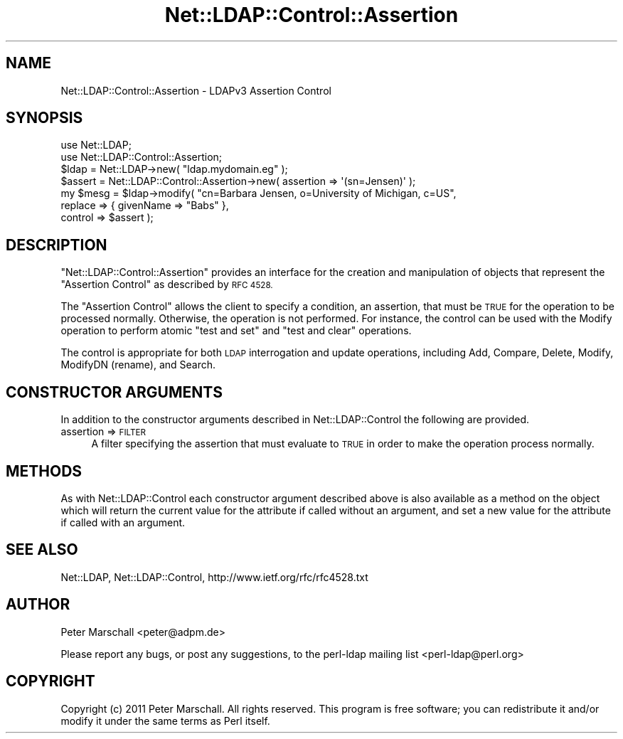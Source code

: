 .\" Automatically generated by Pod::Man 4.11 (Pod::Simple 3.35)
.\"
.\" Standard preamble:
.\" ========================================================================
.de Sp \" Vertical space (when we can't use .PP)
.if t .sp .5v
.if n .sp
..
.de Vb \" Begin verbatim text
.ft CW
.nf
.ne \\$1
..
.de Ve \" End verbatim text
.ft R
.fi
..
.\" Set up some character translations and predefined strings.  \*(-- will
.\" give an unbreakable dash, \*(PI will give pi, \*(L" will give a left
.\" double quote, and \*(R" will give a right double quote.  \*(C+ will
.\" give a nicer C++.  Capital omega is used to do unbreakable dashes and
.\" therefore won't be available.  \*(C` and \*(C' expand to `' in nroff,
.\" nothing in troff, for use with C<>.
.tr \(*W-
.ds C+ C\v'-.1v'\h'-1p'\s-2+\h'-1p'+\s0\v'.1v'\h'-1p'
.ie n \{\
.    ds -- \(*W-
.    ds PI pi
.    if (\n(.H=4u)&(1m=24u) .ds -- \(*W\h'-12u'\(*W\h'-12u'-\" diablo 10 pitch
.    if (\n(.H=4u)&(1m=20u) .ds -- \(*W\h'-12u'\(*W\h'-8u'-\"  diablo 12 pitch
.    ds L" ""
.    ds R" ""
.    ds C` ""
.    ds C' ""
'br\}
.el\{\
.    ds -- \|\(em\|
.    ds PI \(*p
.    ds L" ``
.    ds R" ''
.    ds C`
.    ds C'
'br\}
.\"
.\" Escape single quotes in literal strings from groff's Unicode transform.
.ie \n(.g .ds Aq \(aq
.el       .ds Aq '
.\"
.\" If the F register is >0, we'll generate index entries on stderr for
.\" titles (.TH), headers (.SH), subsections (.SS), items (.Ip), and index
.\" entries marked with X<> in POD.  Of course, you'll have to process the
.\" output yourself in some meaningful fashion.
.\"
.\" Avoid warning from groff about undefined register 'F'.
.de IX
..
.nr rF 0
.if \n(.g .if rF .nr rF 1
.if (\n(rF:(\n(.g==0)) \{\
.    if \nF \{\
.        de IX
.        tm Index:\\$1\t\\n%\t"\\$2"
..
.        if !\nF==2 \{\
.            nr % 0
.            nr F 2
.        \}
.    \}
.\}
.rr rF
.\" ========================================================================
.\"
.IX Title "Net::LDAP::Control::Assertion 3"
.TH Net::LDAP::Control::Assertion 3 "2015-04-08" "perl v5.30.2" "User Contributed Perl Documentation"
.\" For nroff, turn off justification.  Always turn off hyphenation; it makes
.\" way too many mistakes in technical documents.
.if n .ad l
.nh
.SH "NAME"
Net::LDAP::Control::Assertion \- LDAPv3 Assertion Control
.SH "SYNOPSIS"
.IX Header "SYNOPSIS"
.Vb 2
\& use Net::LDAP;
\& use Net::LDAP::Control::Assertion;
\&
\& $ldap = Net::LDAP\->new( "ldap.mydomain.eg" );
\&
\& $assert = Net::LDAP::Control::Assertion\->new( assertion => \*(Aq(sn=Jensen)\*(Aq );
\&
\& my $mesg = $ldap\->modify( "cn=Barbara Jensen, o=University of Michigan, c=US",
\&                           replace => { givenName => "Babs" },
\&                           control => $assert );
.Ve
.SH "DESCRIPTION"
.IX Header "DESCRIPTION"
\&\f(CW\*(C`Net::LDAP::Control::Assertion\*(C'\fR provides an interface for the creation and
manipulation of objects that represent the \f(CW\*(C`Assertion Control\*(C'\fR as described
by \s-1RFC 4528.\s0
.PP
The \f(CW\*(C`Assertion Control\*(C'\fR allows the client to specify a condition, an assertion,
that must be \s-1TRUE\s0 for the operation to be processed normally.
Otherwise, the operation is not performed.
For instance, the control can be used with the Modify operation to perform
atomic \*(L"test and set\*(R" and \*(L"test and clear\*(R" operations.
.PP
The control is appropriate for both \s-1LDAP\s0 interrogation and update operations,
including Add, Compare, Delete, Modify, ModifyDN (rename), and Search.
.SH "CONSTRUCTOR ARGUMENTS"
.IX Header "CONSTRUCTOR ARGUMENTS"
In addition to the constructor arguments described in
Net::LDAP::Control the following are provided.
.IP "assertion => \s-1FILTER\s0" 4
.IX Item "assertion => FILTER"
A filter specifying the assertion that must evaluate to \s-1TRUE\s0 in order to make the
operation process normally.
.SH "METHODS"
.IX Header "METHODS"
As with Net::LDAP::Control each constructor argument
described above is also available as a method on the object which will
return the current value for the attribute if called without an argument,
and set a new value for the attribute if called with an argument.
.SH "SEE ALSO"
.IX Header "SEE ALSO"
Net::LDAP,
Net::LDAP::Control,
http://www.ietf.org/rfc/rfc4528.txt
.SH "AUTHOR"
.IX Header "AUTHOR"
Peter Marschall <peter@adpm.de>
.PP
Please report any bugs, or post any suggestions, to the perl-ldap mailing list
<perl\-ldap@perl.org>
.SH "COPYRIGHT"
.IX Header "COPYRIGHT"
Copyright (c) 2011 Peter Marschall. All rights reserved. This program is
free software; you can redistribute it and/or modify it under the same
terms as Perl itself.
